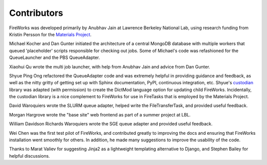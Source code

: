 ============
Contributors
============

FireWorks was developed primarily by Anubhav Jain at Lawrence Berkeley National Lab, using research funding from Kristin Persson for the `Materials Project <http://www.materialsproject.org>`_.

Michael Kocher and Dan Gunter initiated the architecture of a central MongoDB database with multiple workers that queued 'placeholder' scripts responsible for checking out jobs. Some of Michael's code was refashioned for the QueueLauncher and the PBS QueueAdapter.

Xiaohui Qu wrote the multi job launcher, with help from Anubhav Jain and advice from Dan Gunter.

Shyue Ping Ong refactored the QueueAdapter code and was extremely helpful in providing guidance and feedback, as well as the nitty gritty of getting set up with Sphinx documentation, PyPI, continuous integration, etc. Shyue's custodian_ library was adapted (with permission) to create the DictMod language option for updating child FireWorks. Incidentally, the custodian library is a nice complement to FireWorks for use in FireTasks that is employed by the Materials Project.

David Waroquiers wrote the SLURM queue adapter, helped write the FileTransferTask, and provided useful feedback.

Morgan Hargrove wrote the "base site" web frontend as part of a summer project at LBL.

William Davidson Richards Waroquiers wrote the SGE queue adapter and provided useful feedback.

Wei Chen was the first test pilot of FireWorks, and contributed greatly to improving the docs and ensuring that FireWorks installation went smoothly for others. In addition, he made many suggestions to improve the usability of the code.

Thanks to Marat Valiev for suggesting Jinja2 as a lightweight templating alternative to Django, and Stephen Bailey for helpful discussions.

.. _pymatgen: http://packages.python.org/pymatgen/
.. _custodian: https://pypi.python.org/pypi/custodian